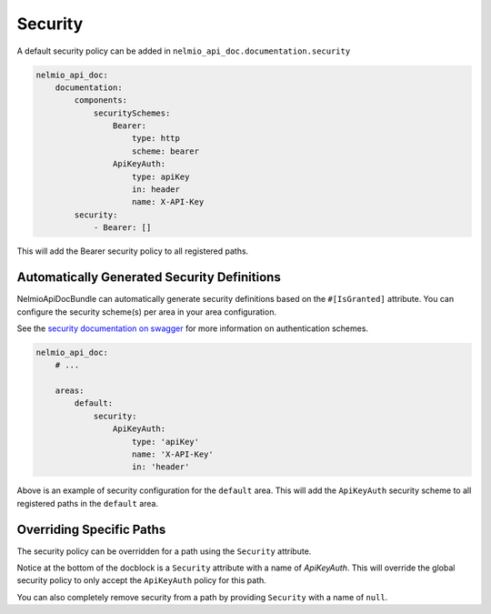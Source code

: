 Security
========

A default security policy can be added in ``nelmio_api_doc.documentation.security``

.. code-block:: yaml

    nelmio_api_doc:
        documentation:
            components:
                securitySchemes:
                    Bearer:
                        type: http
                        scheme: bearer
                    ApiKeyAuth:
                        type: apiKey
                        in: header
                        name: X-API-Key
            security:
                - Bearer: []

This will add the Bearer security policy to all registered paths.

.. _area-security-configuration:

Automatically Generated Security Definitions
--------------------------------

NelmioApiDocBundle can automatically generate security definitions based on the ``#[IsGranted]`` attribute.
You can configure the security scheme(s) per area in your area configuration.

See the `security documentation on swagger`_ for more information on authentication schemes.

.. code-block:: yaml

        nelmio_api_doc:
            # ...

            areas:
                default:
                    security:
                        ApiKeyAuth:
                            type: 'apiKey'
                            name: 'X-API-Key'
                            in: 'header'

Above is an example of security configuration for the ``default`` area. This will add the ``ApiKeyAuth`` security scheme to all registered paths in the ``default`` area.

.. tabs:: Controller examples

    .. tab:: PHP Controller with ``#[IsGranted]``

        An example of a controller using the ``#[IsGranted]`` attribute to define security scopes.

        .. code-block:: php-attributes

            use Symfony\Component\Routing\Annotation\Route;
            use Symfony\Component\Security\Http\Attribute\IsGranted;

            #[IsGranted(attribute: 'read')]
            class UserController
            {
                #[Route('/api/users', methods: ['POST'])]
                #[IsGranted(attribute: 'write')]
                public function createUser()
                {
                    // ...
                }
            }

        .. code-block:: json

            {
                "paths": {
                    "/api/users": {
                        "post": {
                            "security": [
                                {
                                    "ApiKeyAuth": [
                                        "read",
                                        "write"
                                    ]
                                }
                            ]
                        }
                    }
                },
                "components": {
                     "securitySchemes": {
                          "ApiKeyAuth": {
                                "type": "apiKey",
                                "name": "X-API-KEY",
                                "in": "header"
                            }
                      }
                }
            }

    .. tab:: PHP Controller without ``#[IsGranted]`` (No security)

        An example of a controller without the ``#[IsGranted]`` attribute.

        .. code-block:: php-attributes

            use Symfony\Component\Routing\Annotation\Route;

            class UserController
            {
                #[Route('/api/users', methods: ['POST'])]
                public function createUser()
                {
                    // ...
                }
            }

        .. code-block:: json

            {
                "paths": {
                    "/api/users": {
                        "post": {
                            "security": [
                                {
                                    "ApiKeyAuth": []
                                }
                            ]
                        }
                    }
                },
                "components": {
                     "securitySchemes": {
                          "ApiKeyAuth": {
                                "type": "apiKey",
                                "name": "X-API-KEY",
                                "in": "header"
                            }
                      }
                }
            }

    .. tab:: PHP Controller with overridden security

        Want to :ref:`override the generated security definition <override-security>`? You can do that by using the ``#[Security]`` attribute.

        .. code-block:: php-attributes

            use Nelmio\ApiDocBundle\Attribute\Security;
            use Symfony\Component\Routing\Annotation\Route;
            use Symfony\Component\Security\Http\Attribute\IsGranted;

            #[IsGranted(attribute: 'read')]
            class UserController
            {
                #[Route('/api/users', methods: ['POST'])]
                #[IsGranted(attribute: 'write')]
                #[Security(
                    name: 'BearerAuthCustom',
                    scopes: ['bearer:read'],
                )]
                public function createUser()
                {
                    // ...
                }
            }

        .. code-block:: json

            {
                "paths": {
                    "/api/users": {
                        "post": {
                            "security": [
                                {
                                    "BearerAuthCustom": [
                                        "bearer:read",
                                    ]
                                }
                            ]
                        }
                    }
                },
                "components": {
                     "securitySchemes": {
                          "ApiKeyAuth": {
                                "type": "apiKey",
                                "name": "X-API-KEY",
                                "in": "header"
                            }
                      }
                }
            }

.. versionadded:: 5.2

    The possibility to automatically generate security definitions based on the ``#[IsGranted]`` attribute was added in version 5.2.

.. _override-security:

Overriding Specific Paths
-------------------------

The security policy can be overridden for a path using the ``Security`` attribute.

.. configuration-block::

    .. code-block:: php-attributes

        #[Security(name: "ApiKeyAuth")]

Notice at the bottom of the docblock is a ``Security`` attribute with a name of `ApiKeyAuth`. This will override the global security policy to only accept the ``ApiKeyAuth`` policy for this path.

You can also completely remove security from a path by providing ``Security`` with a name of ``null``.

.. configuration-block::

    .. code-block:: php-attributes

        #[Security(name: null)]

.. _`security documentation on swagger`: https://swagger.io/docs/specification/v3_0/authentication/